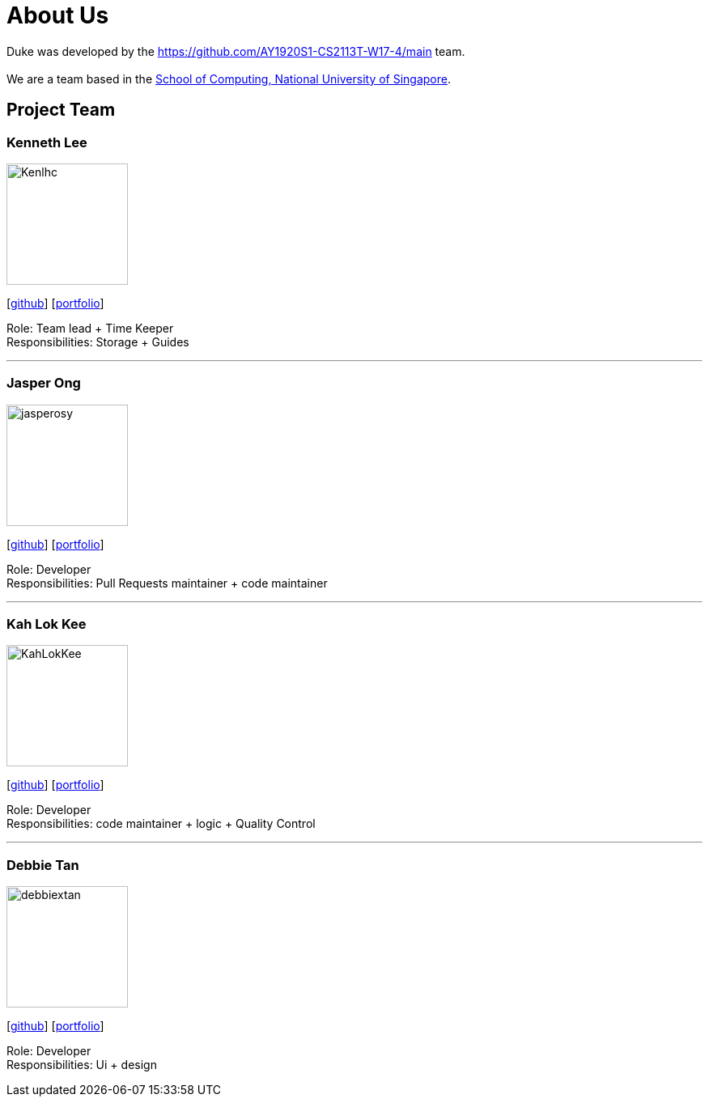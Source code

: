 = About Us
:site-section: AboutUs
:relfileprefix: team/
:imagesDir: images
:stylesDir: stylesheets

Duke was developed by the https://github.com/AY1920S1-CS2113T-W17-4/main team. +
{empty} +
We are a team based in the http://www.comp.nus.edu.sg[School of Computing, National University of Singapore].

== Project Team

=== Kenneth Lee
image::Kenlhc.png[width="150", align="left"]
{empty}[http://github.com/Kenlhc[github]] [<<Kenlhc#, portfolio>>]

Role: Team lead + Time Keeper +
Responsibilities: Storage + Guides

'''

=== Jasper Ong
image::jasperosy.png[width="150", align="left"]
{empty}[https://github.com/jasperosy[github]] [<<jasperosy#, portfolio>>]

Role: Developer +
Responsibilities: Pull Requests maintainer + code maintainer

'''

=== Kah Lok Kee
image::KahLokKee.png[width="150", align="left"]
{empty}[http://github.com/KahLokKee[github]] [<<KahLokKee#, portfolio>>]

Role: Developer +
Responsibilities: code maintainer + logic + Quality Control

'''

=== Debbie Tan
image::debbiextan.png[width="150", align="left"]
{empty}[http://github.com/debbiextan[github]] [<<debbiextan#, portfolio>>]

Role: Developer +
Responsibilities: Ui + design

